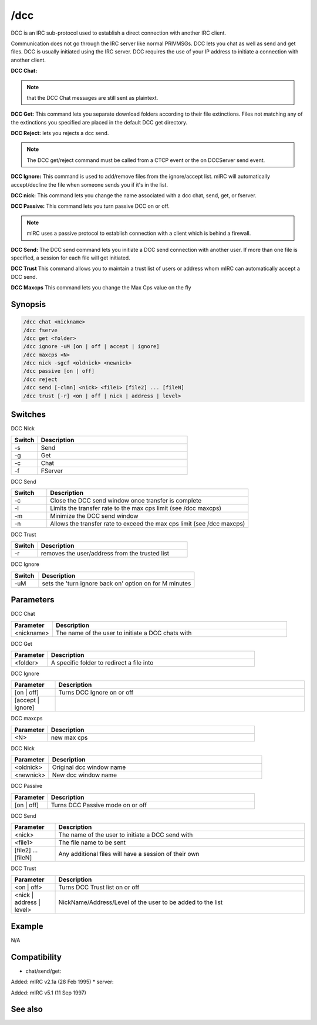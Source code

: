 /dcc
====

DCC is an IRC sub-protocol used to establish a direct connection with another IRC client.

Communication does not go through the IRC server like normal PRIVMSGs. DCC lets you chat as well as send and get files. DCC is usually initiated using the IRC server. DCC requires the use of your IP address to initiate a connection with another client.

**DCC Chat:**

.. note:: that the DCC Chat messages are still sent as plaintext.

**DCC Get:**
This command lets you separate download folders according to their file extinctions. Files not matching any of the extinctions you specified are placed in the default DCC get directory.

**DCC Reject:** lets you rejects a dcc send.

.. note:: The DCC get/reject command must be called from a CTCP event or the on DCCServer send event.

**DCC Ignore:**
This command is used to add/remove files from the ignore/accept list. mIRC will automatically accept/decline the file when someone sends you if it's in the list.

**DCC nick:**
This command lets you change the name associated with a dcc chat, send, get, or fserver.

**DCC Passive:**
This command lets you turn passive DCC on or off.

.. note:: mIRC uses a passive protocol to establish connection with a client which is behind a firewall.

**DCC Send:**
The DCC send command lets you initiate a DCC send connection with another user. If more than one file is specified, a session for each file will get initiated.

**DCC Trust**
This command allows you to maintain a trust list of users or address whom mIRC can automatically accept a DCC send.

**DCC Maxcps**
This command lets you change the Max Cps value on the fly

Synopsis
--------

.. code:: text

    /dcc chat <nickname>
    /dcc fserve
    /dcc get <folder>
    /dcc ignore -uM [on | off | accept | ignore]
    /dcc maxcps <N>
    /dcc nick -sgcf <oldnick> <newnick>
    /dcc passive [on | off]
    /dcc reject
    /dcc send [-clmn] <nick> <file1> [file2] ... [fileN]
    /dcc trust [-r] <on | off | nick | address | level>

Switches
--------

DCC Nick

.. list-table::
    :widths: 15 85
    :header-rows: 1

    * - Switch
      - Description
    * - -s
      - Send
    * - -g
      - Get
    * - -c
      - Chat
    * - -f
      - FServer

DCC Send

.. list-table::
    :widths: 15 85
    :header-rows: 1

    * - Switch
      - Description
    * - -c
      - Close the DCC send window once transfer is complete
    * - -l
      - Limits the transfer rate to the max cps limit (see /dcc maxcps)
    * - -m
      - Minimize the DCC send window
    * - -n
      - Allows the transfer rate to exceed the max cps limit (see /dcc maxcps)

DCC Trust

.. list-table::
    :widths: 15 85
    :header-rows: 1

    * - Switch
      - Description
    * - -r
      - removes the user/address from the trusted list

DCC Ignore

.. list-table::
    :widths: 15 85
    :header-rows: 1

    * - Switch
      - Description
    * - -uM
      - sets the 'turn ignore back on' option on for M minutes

Parameters
----------

DCC Chat

.. list-table::
    :widths: 15 85
    :header-rows: 1

    * - Parameter
      - Description
    * - <nickname>
      - The name of the user to initiate a DCC chats with

DCC Get

.. list-table::
    :widths: 15 85
    :header-rows: 1

    * - Parameter
      - Description
    * - <folder>
      - A specific folder to redirect a file into

DCC Ignore

.. list-table::
    :widths: 15 85
    :header-rows: 1

    * - Parameter
      - Description
    * - [on | off]
      - Turns DCC Ignore on or off
    * - [accept | ignore]
      -

DCC maxcps

.. list-table::
    :widths: 15 85
    :header-rows: 1

    * - Parameter
      - Description
    * - <N>
      - new max cps

DCC Nick

.. list-table::
    :widths: 15 85
    :header-rows: 1

    * - Parameter
      - Description
    * - <oldnick>
      - Original dcc window name
    * - <newnick>
      - New dcc window name

DCC Passive

.. list-table::
    :widths: 15 85
    :header-rows: 1

    * - Parameter
      - Description
    * - [on | off]
      - Turns DCC Passive mode on or off

DCC Send

.. list-table::
    :widths: 15 85
    :header-rows: 1

    * - Parameter
      - Description
    * - <nick>
      - The name of the user to initiate a DCC send with
    * - <file1>
      - The file name to be sent
    * - [file2] ... [fileN]
      - Any additional files will have a session of their own

DCC Trust

.. list-table::
    :widths: 15 85
    :header-rows: 1

    * - Parameter
      - Description
    * - <on | off>
      - Turns DCC Trust list on or off
    * - <nick | address | level>
      - NickName/Address/Level of the user to be added to the list

Example
-------

N/A

Compatibility
-------------

* chat/send/get: 

Added: mIRC v2.1a (28 Feb 1995)
* server: 

Added: mIRC v5.1 (11 Sep 1997)

See also
--------

.. hlist::
    :columns: 4

    * :doc:`$dccignore </identifiers/dccignore>`
    * :doc:`$dccport </identifiers/dccport>`
    * :doc:`/dccserver </commands/dccserver>`
